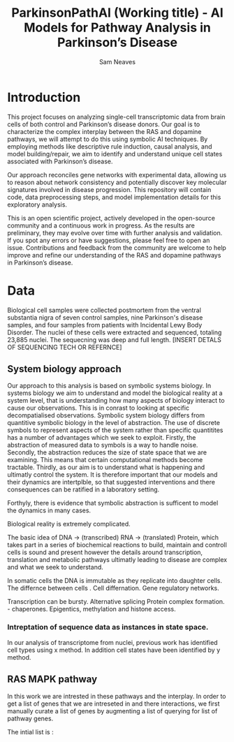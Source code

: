 # -*- org-confirm-babel-evaluate: nil -*-
#+TITLE: ParkinsonPathAI (Working title) - AI Models for Pathway Analysis in Parkinson’s Disease

#+Author: Sam Neaves

* Introduction

This project focuses on analyzing single-cell transcriptomic data from
brain cells of both control and Parkinson’s disease donors. Our goal
is to characterize the complex interplay between the RAS and dopamine
pathways, we will attempt to do this using symbolic AI techniques. By employing methods like
descriptive rule induction, causal analysis, and model
building/repair, we aim to identify and understand unique cell states
associated with Parkinson’s disease.

Our approach reconciles gene networks with experimental data, allowing
us to reason about network consistency and potentially discover key
molecular signatures involved in disease progression. This repository will
contain code, data preprocessing steps, and model implementation
details for this exploratory analysis.

This is an open scientific project, actively developed in the
open-source community and a continuous work in progress. As the
results are preliminary, they may evolve over time with further
analysis and validation. If you spot any errors or have suggestions,
please feel free to open an issue. Contributions and feedback from the
community are welcome to help improve and refine our understanding of
the RAS and dopamine pathways in Parkinson’s disease.

* Data

Biological cell samples were collected postmortem from the ventral
substantia nigra of seven control samples, nine Parkinson's disease
samples, and four samples from patients with Incidental Lewy Body
Disorder. The nuclei of these cells were extracted and sequenced,
totaling 23,885 nuclei. The sequecning was deep and full
length. [INSERT DETALS OF SEQUENCING TECH OR REFERNCE]

** System biology approach

Our approach to this analysis is based on symbolic systems biology.
In systems biology we aim to understand and model the biological
reality at a system level, that is understanding how many aspects of
biology interact to cause our observations. This is in conrast to
looking at specific decompatialised observations. Symbolic system
biology differs from quantitive symbolic biology in the level of
abstraction.
The use of discrete symbols to represent aspects of the system rather
than specific quantitites has a number of advantages which we seek to
exploit.
Firstly, the abstraction of measured data to symbols is a way to
handle noise.
Secondly, the abstraction reduces the size of state space that we are examining.
This means that certain computational methods become tractable.
Thirdly, as our aim is to understand what is happening and ultimatly
control the system.  It is therefore important that our models and their dynamics
are intertplble, so that suggested interventions and there
consequences can be ratified in a laboratory setting.

Forthyly, there is evidence that symbolic abstraction is sufficent to model the dynamics in
many cases.

Biological reality is extremely complicated.

The basic idea of DNA -> (transcribed) RNA -> (translated) Protein,
which takes part in a series of biochemical reactions to build,
maintain and controll cells is
sound and present however the details around transcription,
translation and metabolic pathways ultimatly leading to disease are
complex and what we seek to understand.

In somatic cells the DNA is immutable as they replicate into daughter
cells.
The differnce between cells .
Cell differnation.
Gene regulatory networks.

Transcription can be bursty.
Alternative splicing
Protein complex formation. - chaperones.
Epigentics, methylation and histone access.


*** Intreptation of sequence data as instances in state space.

In our analysis of transcriptome from nuclei, previous work has
identified cell types using x method.
In addition cell states have been identified by y method.

** RAS MAPK pathway

In this work we are intrested in these pathways and the interplay.
In order to get a list of genes that we are intreseted in and there
interactions, we first manually curate a list of genes by augmenting a
list of querying for list of pathway genes.

The intial list is :

